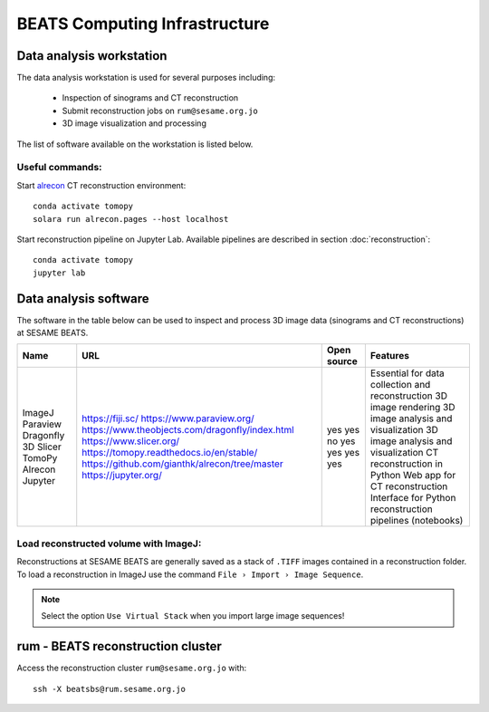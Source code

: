 ===============================
BEATS Computing Infrastructure 
===============================

Data analysis workstation
-------------------------
The data analysis workstation is used for several purposes including:

    * Inspection of sinograms and CT reconstruction
    * Submit reconstruction jobs on ``rum@sesame.org.jo``
    * 3D image visualization and processing

The list of software available on the workstation is listed below.

Useful commands:
~~~~~~~~~~~~~~~~
Start `alrecon <https://github.com/gianthk/alrecon/tree/master>`_ CT reconstruction environment::

    conda activate tomopy
    solara run alrecon.pages --host localhost

Start reconstruction pipeline on Jupyter Lab. Available pipelines are described in section :doc:`reconstruction`::

    conda activate tomopy
    jupyter lab

Data analysis software
----------------------
The software in the table below can be used to inspect and process 3D image data (sinograms and CT reconstructions) at SESAME BEATS.

+-----------+-------------------------------------------------+-------------+------------------------------------------------------------+
| Name      | URL                                             | Open source | Features                                                   |
+===========+=================================================+=============+============================================================+
| ImageJ    | https://fiji.sc/                                | yes         | Essential for data collection and reconstruction           |
| Paraview  | https://www.paraview.org/                       | yes         | 3D image rendering                                         |
| Dragonfly | https://www.theobjects.com/dragonfly/index.html | no          | 3D image analysis and visualization                        |
| 3D Slicer | https://www.slicer.org/                         | yes         | 3D image analysis and visualization                        |
| TomoPy    | https://tomopy.readthedocs.io/en/stable/        | yes         | CT reconstruction in Python                                |
| Alrecon   | https://github.com/gianthk/alrecon/tree/master  | yes         | Web app for CT reconstruction                              |
| Jupyter   | https://jupyter.org/                            | yes         | Interface for Python reconstruction pipelines (notebooks)  |
+-----------+-------------------------------------------------+-------------+------------------------------------------------------------+

Load reconstructed volume with ImageJ:
~~~~~~~~~~~~~~~~~~~~~~~~~~~~~~~~~~~~~~
Reconstructions at SESAME BEATS are generally saved as a stack of ``.TIFF`` images contained in a reconstruction folder. To load a reconstruction in ImageJ use the command ``File › Import › Image Sequence``.

.. note::
    Select the option ``Use Virtual Stack`` when you import large image sequences!

rum - BEATS reconstruction cluster
----------------------------------

Access the reconstruction cluster ``rum@sesame.org.jo`` with::

    ssh -X beatsbs@rum.sesame.org.jo
